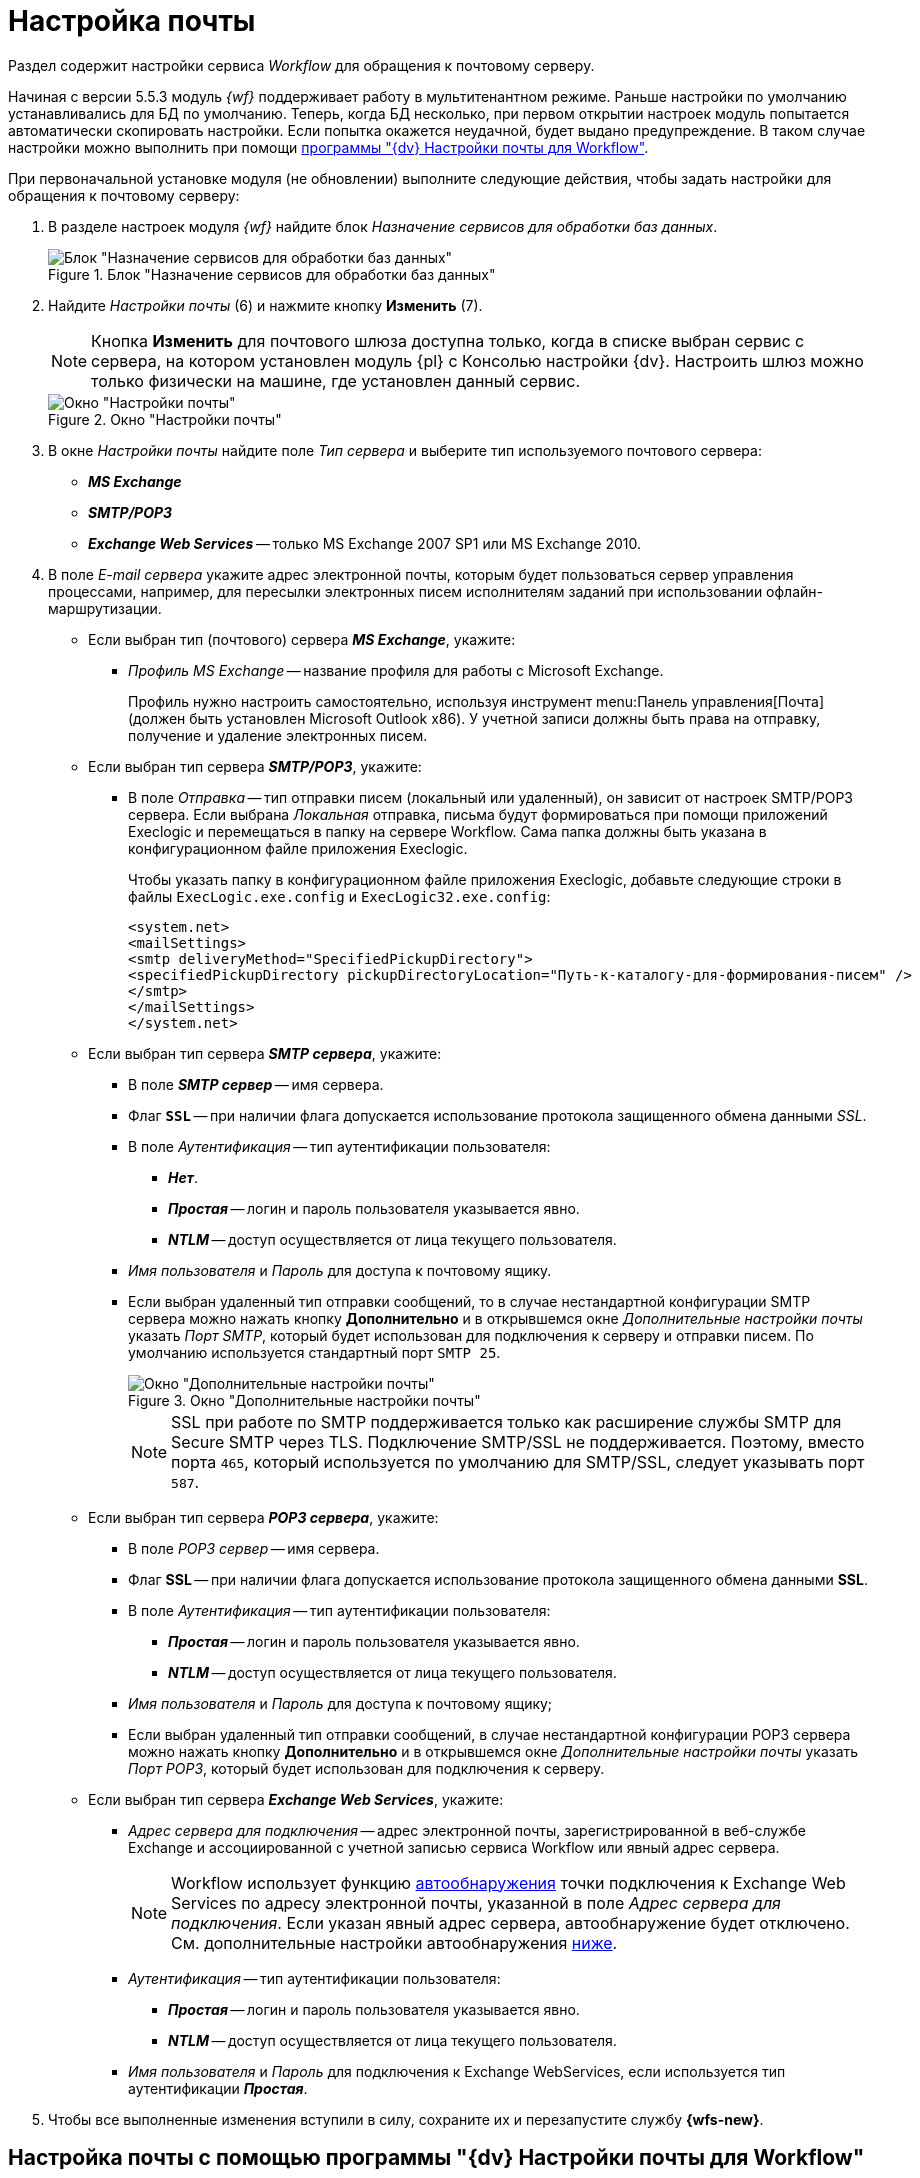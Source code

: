 = Настройка почты

Раздел содержит настройки сервиса _Workflow_ для обращения к почтовому серверу.

Начиная с версии 5.5.3 модуль _{wf}_ поддерживает работу в мультитенантном режиме. Раньше настройки по умолчанию устанавливались для БД по умолчанию. Теперь, когда БД несколько, при первом открытии настроек модуль попытается автоматически скопировать настройки. Если попытка окажется неудачной, будет выдано предупреждение. В таком случае настройки можно выполнить при помощи <<program,программы "{dv} Настройки почты для Workflow">>.

[#top]
.При первоначальной установке модуля (не обновлении) выполните следующие действия, чтобы задать настройки для обращения к почтовому серверу:
. В разделе настроек модуля _{wf}_ найдите блок _Назначение сервисов для обработки баз данных_.
+
.Блок "Назначение сервисов для обработки баз данных"
image::services-designation.png[Блок "Назначение сервисов для обработки баз данных"]
+
. Найдите _Настройки почты_ (6) и нажмите кнопку *Изменить* (7).
+
[NOTE]
====
Кнопка *Изменить* для почтового шлюза доступна только, когда в списке выбран сервис с сервера, на котором установлен модуль {pl} с Консолью настройки {dv}. Настроить шлюз можно только физически на машине, где установлен данный сервис.
====
+
.Окно "Настройки почты"
image::mail-settings.png[Окно "Настройки почты"]
+
. В окне _Настройки почты_ найдите поле _Тип сервера_ и выберите тип используемого почтового сервера:
+
* *_MS Exchange_*
* *_SMTP/POP3_*
* *_Exchange Web Services_* -- только MS Exchange 2007 SP1 или MS Exchange 2010.
+
. В поле _E-mail сервера_ укажите адрес электронной почты, которым будет пользоваться сервер управления процессами, например, для пересылки электронных писем исполнителям заданий при использовании офлайн-маршрутизации.
+
****
* Если выбран тип (почтового) сервера *_MS Exchange_*, укажите:
+
** _Профиль MS Exchange_ -- название профиля для работы с Microsoft Exchange.
+
Профиль нужно настроить самостоятельно, используя инструмент menu:Панель управления[Почта] (должен быть установлен Microsoft Outlook x86). У учетной записи должны быть права на отправку, получение и удаление электронных писем.
+
* Если выбран тип сервера *_SMTP/POP3_*, укажите:
+
** В поле _Отправка_ -- тип отправки писем (локальный или удаленный), он зависит от настроек SMTP/POP3 сервера. Если выбрана _Локальная_ отправка, письма будут формироваться при помощи приложений Execlogic и перемещаться в папку на сервере Workflow. Сама папка должны быть указана в конфигурационном файле приложения Execlogic.
+
Чтобы указать папку в конфигурационном файле приложения Execlogic, добавьте следующие строки в файлы `ExecLogic.exe.config` и `ExecLogic32.exe.config`:
+
[source]
----
<system.net>
<mailSettings>
<smtp deliveryMethod="SpecifiedPickupDirectory">
<specifiedPickupDirectory pickupDirectoryLocation="Путь-к-каталогу-для-формирования-писем" />
</smtp>
</mailSettings>
</system.net>
----
+
* Если выбран тип сервера *_SMTP сервера_*, укажите:
** В поле *_SMTP сервер_* -- имя сервера.
** Флаг `*SSL*` -- при наличии флага допускается использование протокола защищенного обмена данными _SSL_.
** В поле _Аутентификация_ -- тип аутентификации пользователя:
+
*** *_Нет_*.
*** *_Простая_* -- логин и пароль пользователя указывается явно.
*** *_NTLM_* -- доступ осуществляется от лица текущего пользователя.
+
** _Имя пользователя_ и _Пароль_ для доступа к почтовому ящику.
** Если выбран удаленный тип отправки сообщений, то в случае нестандартной конфигурации SMTP сервера можно нажать кнопку *Дополнительно* и в открывшемся окне _Дополнительные настройки почты_ указать _Порт SMTP_, который будет использован для подключения к серверу и отправки писем. По умолчанию используется стандартный порт `SMTP 25`.
+
.Окно "Дополнительные настройки почты"
image::additional-mail-settings.png[Окно "Дополнительные настройки почты"]
+
[NOTE]
====
SSL при работе по SMTP поддерживается только как расширение службы SMTP для Secure SMTP через TLS. Подключение SMTP/SSL не поддерживается. Поэтому, вместо порта `465`, который используется по умолчанию для SMTP/SSL, следует указывать порт `587`.
====
+
* Если выбран тип сервера *_POP3 сервера_*, укажите:
** В поле _POP3 сервер_ -- имя сервера.
** Флаг *SSL* -- при наличии флага допускается использование протокола защищенного обмена данными *SSL*.
** В поле _Аутентификация_ -- тип аутентификации пользователя:
+
*** *_Простая_* -- логин и пароль пользователя указывается явно.
*** *_NTLM_* -- доступ осуществляется от лица текущего пользователя.
+
** _Имя пользователя_ и _Пароль_ для доступа к почтовому ящику;
** Если выбран удаленный тип отправки сообщений, в случае нестандартной конфигурации POP3 сервера можно нажать кнопку *Дополнительно* и в открывшемся окне _Дополнительные настройки почты_ указать _Порт POP3_, который будет использован для подключения к серверу.
+
* Если выбран тип сервера *_Exchange Web Services_*, укажите:
** _Адрес сервера для подключения_ -- адрес электронной почты, зарегистрированной в веб-службе Exchange и ассоциированной с учетной записью сервиса Workflow или явный адрес сервера.
+
[NOTE]
====
Workflow использует функцию https://docs.microsoft.com/ru-ru/exchange/client-developer/exchange-web-services/autodiscover-for-exchange[автообнаружения] точки подключения к Exchange Web Services по адресу электронной почты, указанной в поле _Адрес сервера для подключения_. Если указан явный адрес сервера, автообнаружение будет отключено. См. дополнительные настройки автообнаружения <<redirect,ниже>>.
====
+
** _Аутентификация_ -- тип аутентификации пользователя:
*** *_Простая_* -- логин и пароль пользователя указывается явно.
*** *_NTLM_* -- доступ осуществляется от лица текущего пользователя.
** _Имя пользователя_ и _Пароль_ для подключения к Exchange WebServices, если используется тип аутентификации *_Простая_*.
****
+
. Чтобы все выполненные изменения вступили в силу, сохраните их и перезапустите службу *{wfs-new}*.

[#program]
== Настройка почты с помощью программы "{dv} Настройки почты для Workflow"

Для распространения настроек почты на разные сервера предусмотрена специальная утилита _{dv} Настройки почты для Workflow_. Данная утилита позволяет задавать настройки электронной почты для любого сервера Workflow через SMTP/POP3, MS Exchange или через веб-сервисы Exchange.

Интерфейс утилиты почти аналогичен интерфейсу окна <<top,Настройки почты>> в _Консоли настройки {dv}_. Единственное отличие утилиты в том, что в верхней строчке расположен раскрывающийся список БД. Настройка почты выполняется для выбранной в данной строке БД.

.Окно "{dv} Workflow mail gate settings"
image::mail-gate-settings.png[Окно "{dv} Workflow mail gate settings"]

[#redirect]
== Разрешение перенаправления при автообнаружении конечной точки Exchange Web Services

При подключении почтового шлюза Workflow к серверу Exchange Web Services используется функция автообнаружения конечной точки EWS, подробнее см. на https://docs.microsoft.com/ru-ru/exchange/client-developer/exchange-web-services/autodiscover-for-exchange[сайте Microsoft].

По умолчанию, если сервер автообнаружения EWS возвращает статус, перенаправляющий шлюз к почте Workflow на другой адрес подключения, автообнаружение будет завершено с ошибкой.

.Чтобы разрешить такие перенаправления:
. Добавьте в реестр ОС с установленным сервером Workflow специальный параметр:
* Ветка: `{hklm-dv}\Workflow\WorkflowServer`
* Название параметра: `WebAllowRedirect`.
* Тип: `DWORD`.
* Значение: `1`.
. Перезапустите службу *{wfs-new}*.
. Если в организации используется кластер Workflow, повторите настройку на всех узлах.
+
[NOTE]
====
Обратите внимание, ветка `{hklm-dv}\Workflow\WorkflowServer` -- это ветка, в которой хранятся настройки по умолчанию. В версиях модуля с поддержкой мультитенантности (5.5.3 и выше) настройки для каждой БД настройки хранятся в собственной ветке реестра.
====

Функция автообнаружения EWS может быть отключена, если указать прямой адрес EWS. Когда при настройке мониторинга почты в поле _Адрес сервера для подключения_ указана почта, функция автообнаружения конечной точки EWS будет работать как раньше. Когда в поле указан явный адрес, автообнаружение будет отключено и будет использован указанный адрес.

[#oauth]
== Авторизация через OAuth при использовании Exchange Web Services

Microsoft прекратила поддержку обычной проверки подлинности в Exchange Online. В связи с этим была добавлена возможность авторизации через OAuth при использовании Exchange Web Services.

[NOTE]
====
Индивидуальная настройка шлюза на уровне UI БП при этом не поддерживается.
====

.Чтобы использовать OAuth с EWS выполните следующие настройки:
. Настройте приложение в требуемом тенанте Azure AD согласно https://docs.microsoft.com/en-us/exchange/client-developer/exchange-web-services/how-to-authenticate-an-ews-application-by-using-oauth[инструкции].
+
Когда есть варианты *delegated authentication* или *app-only authentication*, нужно выбирать вариант *app-only authentication*.
+
.В процессе настройки, необходимо сохранить три значения:
* Идентификатор созданного приложения -- идентификатор клиента, в настройках приложения.
* Идентификатор каталога -- идентификатор тенанта, в настройках приложения.
* Клиентский секрет из раздела _Сертификаты и секреты_.
+
. В реестре, в ветке настроек Worfklow (`{hklm-dv}\Workflow\WorkflowServer\Tenants`) у подчинённой ветки с именем нужной БД задайте следующие настройки:
+
* `WebUseOAuth (DWORD)`: 1.
* `WebOauthClientId (строка)`: идентификатор созданного приложения.
* `WebOauthTenantId (строка)`: идентификатор каталога (идентификатор тенанта).
* `WebOauthExtData (строка)`: клиентский секрет.
+
. В консоли настроек {dv}, в разделе _{wf}_ включите использование Exchange Web Services с использованием актуального адреса электронной почты, соответствующего нужному почтовому ящику.

При использовании OAuth, в настройке _Адрес сервера для подключения_ (аналогично настройке `WebAutodiscoverURL` в реестре) должен быть указан адрес email. Использование прямого адреса для подключения в этом случае не допускается.

